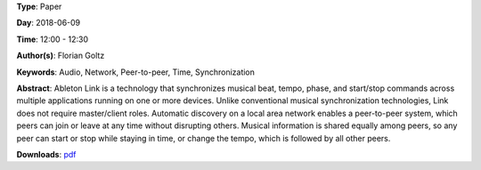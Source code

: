 .. title: Ableton Link – A technology to synchronize music software
.. slug: 42
.. date: 
.. tags: Audio, Network, Peer-to-peer, Time, Synchronization
.. category: Paper
.. link: 
.. description: 
.. type: text

**Type**: Paper

**Day**: 2018-06-09

**Time**: 12:00 - 12:30

**Author(s)**: Florian Goltz

**Keywords**: Audio, Network, Peer-to-peer, Time, Synchronization

**Abstract**: 
Ableton Link is a technology that synchronizes musical beat, tempo, phase, and start/stop commands across multiple applications running on one or more devices. Unlike conventional musical synchronization technologies, Link does not require master/client roles. Automatic discovery on a local area network enables a peer-to-peer system, which peers can join or leave at any time without disrupting others. Musical information is shared equally among peers, so any peer can start or stop while staying in time, or change the tempo, which is followed by all other peers.

**Downloads**: `pdf </pdf/42.pdf>`_ 
